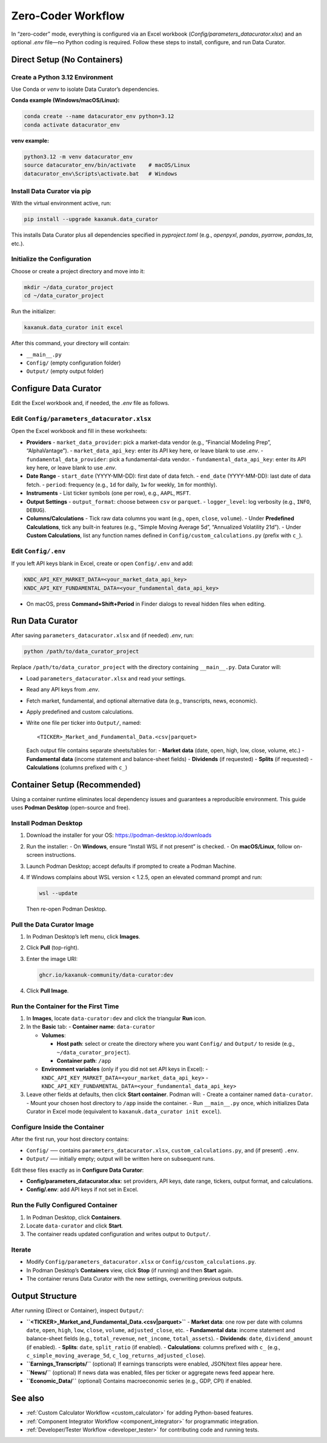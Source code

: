 .. _zero_coder:

Zero-Coder Workflow
====================

In “zero-coder” mode, everything is configured via an Excel workbook (`Config/parameters_datacurator.xlsx`) and an optional `.env` file—no Python coding is required. Follow these steps to install, configure, and run Data Curator.

Direct Setup (No Containers)
----------------------------

Create a Python 3.12 Environment
~~~~~~~~~~~~~~~~~~~~~~~~~~~~~~~~~

Use Conda or `venv` to isolate Data Curator’s dependencies.

**Conda example (Windows/macOS/Linux):**

.. code-block:: bash

   conda create --name datacurator_env python=3.12
   conda activate datacurator_env

**venv example:**

.. code-block:: bash

   python3.12 -m venv datacurator_env
   source datacurator_env/bin/activate    # macOS/Linux
   datacurator_env\Scripts\activate.bat   # Windows


Install Data Curator via pip
~~~~~~~~~~~~~~~~~~~~~~~~~~~~~

With the virtual environment active, run:

.. code-block:: bash

   pip install --upgrade kaxanuk.data_curator

This installs Data Curator plus all dependencies specified in `pyproject.toml` (e.g., `openpyxl`, `pandas`, `pyarrow`, `pandas_ta`, etc.).


Initialize the Configuration
~~~~~~~~~~~~~~~~~~~~~~~~~~~~~

Choose or create a project directory and move into it:

.. code-block:: bash

   mkdir ~/data_curator_project
   cd ~/data_curator_project

Run the initializer:

.. code-block:: bash

   kaxanuk.data_curator init excel

After this command, your directory will contain:

- ``__main__.py``
- ``Config/`` (empty configuration folder)
- ``Output/`` (empty output folder)


Configure Data Curator
----------------------

Edit the Excel workbook and, if needed, the `.env` file as follows.


Edit ``Config/parameters_datacurator.xlsx``
~~~~~~~~~~~~~~~~~~~~~~~~~~~~~~~~~~~~~~~~~~~~~~~

Open the Excel workbook and fill in these worksheets:

- **Providers**
  - ``market_data_provider``: pick a market-data vendor (e.g., “Financial Modeling Prep”, “AlphaVantage”).
  - ``market_data_api_key``: enter its API key here, or leave blank to use `.env`.
  - ``fundamental_data_provider``: pick a fundamental-data vendor.
  - ``fundamental_data_api_key``: enter its API key here, or leave blank to use `.env`.

- **Date Range**
  - ``start_date`` (YYYY-MM-DD): first date of data fetch.
  - ``end_date`` (YYYY-MM-DD): last date of data fetch.
  - ``period``: frequency (e.g., ``1d`` for daily, ``1w`` for weekly, ``1m`` for monthly).

- **Instruments**
  - List ticker symbols (one per row), e.g., ``AAPL``, ``MSFT``.

- **Output Settings**
  - ``output_format``: choose between ``csv`` or ``parquet``.
  - ``logger_level``: log verbosity (e.g., ``INFO``, ``DEBUG``).

- **Columns/Calculations**
  - Tick raw data columns you want (e.g., ``open``, ``close``, ``volume``).
  - Under **Predefined Calculations**, tick any built-in features (e.g., “Simple Moving Average 5d”, “Annualized Volatility 21d”).
  - Under **Custom Calculations**, list any function names defined in ``Config/custom_calculations.py`` (prefix with ``c_``).


Edit ``Config/.env``
~~~~~~~~~~~~~~~~~~~~~~

If you left API keys blank in Excel, create or open ``Config/.env`` and add:

.. code-block:: text

   KNDC_API_KEY_MARKET_DATA=<your_market_data_api_key>
   KNDC_API_KEY_FUNDAMENTAL_DATA=<your_fundamental_data_api_key>

- On macOS, press **Command+Shift+Period** in Finder dialogs to reveal hidden files when editing.


Run Data Curator
----------------

After saving ``parameters_datacurator.xlsx`` and (if needed) `.env`, run:

.. code-block:: bash

   python /path/to/data_curator_project

Replace ``/path/to/data_curator_project`` with the directory containing ``__main__.py``. Data Curator will:

- Load ``parameters_datacurator.xlsx`` and read your settings.
- Read any API keys from `.env`.
- Fetch market, fundamental, and optional alternative data (e.g., transcripts, news, economic).
- Apply predefined and custom calculations.
- Write one file per ticker into ``Output/``, named:

  ::

     <TICKER>_Market_and_Fundamental_Data.<csv|parquet>

  Each output file contains separate sheets/tables for:
  - **Market data** (date, open, high, low, close, volume, etc.)
  - **Fundamental data** (income statement and balance-sheet fields)
  - **Dividends** (if requested)
  - **Splits** (if requested)
  - **Calculations** (columns prefixed with ``c_``)


Container Setup (Recommended)
-----------------------------

Using a container runtime eliminates local dependency issues and guarantees a reproducible environment. This guide uses **Podman Desktop** (open-source and free).


Install Podman Desktop
~~~~~~~~~~~~~~~~~~~~~~

1. Download the installer for your OS:
   https://podman-desktop.io/downloads

2. Run the installer:
   - On **Windows**, ensure “Install WSL if not present” is checked.
   - On **macOS/Linux**, follow on-screen instructions.

3. Launch Podman Desktop; accept defaults if prompted to create a Podman Machine.

4. If Windows complains about WSL version < 1.2.5, open an elevated command prompt and run:

   .. code-block:: powershell

      wsl --update

   Then re-open Podman Desktop.


Pull the Data Curator Image
~~~~~~~~~~~~~~~~~~~~~~~~~~~~~

1. In Podman Desktop’s left menu, click **Images**.
2. Click **Pull** (top-right).
3. Enter the image URI:

   .. code-block:: text

      ghcr.io/kaxanuk-community/data-curator:dev

4. Click **Pull Image**.


Run the Container for the First Time
~~~~~~~~~~~~~~~~~~~~~~~~~~~~~~~~~~~~

1. In **Images**, locate ``data-curator:dev`` and click the triangular **Run** icon.
2. In the **Basic** tab:
   - **Container name**: ``data-curator``

   - **Volumes**:

     - **Host path**: select or create the directory where you want ``Config/`` and ``Output/`` to reside (e.g., ``~/data_curator_project``).
     - **Container path**: ``/app``

   - **Environment variables** (only if you did not set API keys in Excel):
     - ``KNDC_API_KEY_MARKET_DATA=<your_market_data_api_key>``
     - ``KNDC_API_KEY_FUNDAMENTAL_DATA=<your_fundamental_data_api_key>``

3. Leave other fields at defaults, then click **Start container**. Podman will:
   - Create a container named ``data-curator``.
   - Mount your chosen host directory to ``/app`` inside the container.
   - Run ``__main__.py`` once, which initializes Data Curator in Excel mode (equivalent to ``kaxanuk.data_curator init excel``).


Configure Inside the Container
~~~~~~~~~~~~~~~~~~~~~~~~~~~~~~~

After the first run, your host directory contains:

- ``Config/`` ── contains ``parameters_datacurator.xlsx``, ``custom_calculations.py``, and (if present) ``.env``.
- ``Output/`` ── initially empty; output will be written here on subsequent runs.

Edit these files exactly as in **Configure Data Curator**:

- **Config/parameters_datacurator.xlsx**: set providers, API keys, date range, tickers, output format, and calculations.
- **Config/.env**: add API keys if not set in Excel.


Run the Fully Configured Container
~~~~~~~~~~~~~~~~~~~~~~~~~~~~~~~~~~

1. In Podman Desktop, click **Containers**.
2. Locate ``data-curator`` and click **Start**.
3. The container reads updated configuration and writes output to ``Output/``.


Iterate
~~~~~~~

- Modify ``Config/parameters_datacurator.xlsx`` or ``Config/custom_calculations.py``.
- In Podman Desktop’s **Containers** view, click **Stop** (if running) and then **Start** again.
- The container reruns Data Curator with the new settings, overwriting previous outputs.


Output Structure
----------------

After running (Direct or Container), inspect ``Output/``:

- **``<TICKER>_Market_and_Fundamental_Data.<csv|parquet>``**
  - **Market data**: one row per date with columns ``date``, ``open``, ``high``, ``low``, ``close``, ``volume``, ``adjusted_close``, etc.
  - **Fundamental data**: income statement and balance-sheet fields (e.g., ``total_revenue``, ``net_income``, ``total_assets``).
  - **Dividends**: ``date``, ``dividend_amount`` (if enabled).
  - **Splits**: ``date``, ``split_ratio`` (if enabled).
  - **Calculations**: columns prefixed with ``c_`` (e.g., ``c_simple_moving_average_5d``, ``c_log_returns_adjusted_close``).

- **``Earnings_Transcripts/``** (optional)
  If earnings transcripts were enabled, JSON/text files appear here.

- **``News/``** (optional)
  If news data was enabled, files per ticker or aggregate news feed appear here.

- **``Economic_Data/``** (optional)
  Contains macroeconomic series (e.g., GDP, CPI) if enabled.


See also
--------

- :ref:`Custom Calculator Workflow <custom_calculator>` for adding Python-based features.
- :ref:`Component Integrator Workflow <component_integrator>` for programmatic integration.
- :ref:`Developer/Tester Workflow <developer_tester>` for contributing code and running tests.
